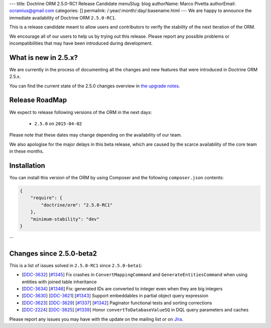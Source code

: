 ---
title: Doctrine ORM 2.5.0-RC1 Release Candidate
menuSlug: blog
authorName: Marco Pivetta
authorEmail: ocramius@gmail.com
categories: []
permalink: /:year/:month/:day/:basename.html
---
We are happy to announce the immediate availability of Doctrine ORM ``2.5.0-RC1``.

This is a release candidate meant to allow users and contributors to verify the
stability of the next iteration of the ORM.

We encourage all of our users to help us by trying out this release.
Please report any possible problems or incompatibilities that may have been
introduced during development.

What is new in 2.5.x?
~~~~~~~~~~~~~~~~~~~~~

We are currently in the process of documenting all the changes and new features that were
introduced in Doctrine ORM 2.5.x.

You can find the current state of the 2.5.0 changes overview in
`the upgrade notes <http://docs.doctrine-project.org/en/latest/changelog/migration_2_5.html>`_.

Release RoadMap
~~~~~~~~~~~~~~~

We expect to release following versions of the ORM in the next days:

 - ``2.5.0`` on ``2015-04-02``

Please note that these dates may change depending on the availability of our team.

We also apologise for the major delays in this beta release, which are caused by
the scarce availability of the core team in these months.

Installation
~~~~~~~~~~~~

You can install this version of the ORM by using Composer and the
following ``composer.json`` contents:

.. code-block:: json

  {
      "require": {
          "doctrine/orm": "2.5.0-RC1"
      },
      "minimum-stability": "dev"
  }
```

Changes since 2.5.0-beta2
~~~~~~~~~~~~~~~~~~~~~~~~~

This is a list of issues solved in ``2.5.0-RC1`` since ``2.5.0-beta1``:

- [`DDC-3632 <http://www.doctrine-project.org/jira/browse/DDC-3632>`_]
  [`#1345 <https://github.com/doctrine/doctrine2/pull/1345>`_] Fix crashes in ``ConvertMappingCommand`` and
  ``GenerateEntitiesCommand`` when using entities with joined table inheritance
- [`DDC-3634 <http://www.doctrine-project.org/jira/browse/DDC-3634>`_]
  [`#1346 <https://github.com/doctrine/doctrine2/pull/1346>`_] Fix: generated IDs are converted to integer even
  when they are big integers
- [`DDC-3630 <http://www.doctrine-project.org/jira/browse/DDC-3630>`_]
  [`DDC-3621 <http://www.doctrine-project.org/jira/browse/DDC-3621>`_]
  [`#1343 <https://github.com/doctrine/doctrine2/pull/1343>`_] Support embeddables in partial object query expression
- [`DDC-3623 <http://www.doctrine-project.org/jira/browse/DDC-3623>`_]
  [`DDC-3629 <http://www.doctrine-project.org/jira/browse/DDC-3629>`_]
  [`#1337 <https://github.com/doctrine/doctrine2/pull/1337>`_]
  [`#1342 <https://github.com/doctrine/doctrine2/pull/1342>`_] Paginator functional tests and sorting corrections
- [`DDC-2224 <http://www.doctrine-project.org/jira/browse/DDC-2224>`_]
  [`DDC-3625 <http://www.doctrine-project.org/jira/browse/DDC-3625>`_]
  [`#1339 <https://github.com/doctrine/doctrine2/pull/1339>`_] Honor ``convertToDatabaseValueSQ`` in DQL query
  parameters and caches

Please report any issues you may have with the update on the mailing list or on
`Jira <http://www.doctrine-project.org/jira/browse/DDC>`_.
